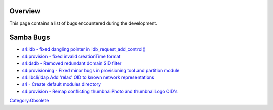 Overview
========

This page contains a list of bugs encountered during the development.



Samba Bugs
==========

-  `s4:ldb - fixed dangling pointer in
   ldb_request_add_control() <http://gitweb.samba.org/?p=samba.git;a=commit;h=6cb652e05c177377ba67b63d7d820f087cc05a46>`__
-  `s4:provision - fixed invalid creationTime
   format <http://gitweb.samba.org/?p=samba.git;a=commit;h=aaca10b3e13d5a6119d7f47bc21bbf0cac3efb96>`__
-  `s4:dsdb - Removed redundant domain SID
   filter <http://gitweb.samba.org/?p=samba.git;a=commit;h=40a06c0101bf6426e0752cd695044049a8058f54>`__
-  `s4:provisioning - Fixed minor bugs in provisioning tool and
   partition
   module <http://gitweb.samba.org/?p=samba.git;a=commit;h=c9571f7277b1cf68e034ec3482c5474885d9381f>`__
-  `s4:libcli/ldap Add 'relax' OID to known network
   representations <http://gitweb.samba.org/?p=samba.git;a=commit;h=68639bfd64f063d1c6e373a2fc276b2bbb7073ca>`__
-  `s4 - Create default modules
   directory <http://gitweb.samba.org/?p=samba.git;a=commit;h=bd17df71b59ba54c7845ddc000e8cb17b6a23928>`__
-  `s4:provision - Remap conflicting thumbnailPhoto and thumbnailLogo
   OID's <http://gitweb.samba.org/?p=samba.git;a=commit;h=f871de7def8dcb180f34b04eff182600607c9f87>`__

`Category:Obsolete <Category:Obsolete>`__
